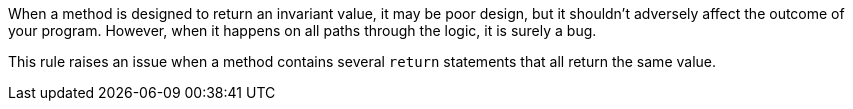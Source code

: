 When a method is designed to return an invariant value, it may be poor design, but it shouldn't adversely affect the outcome of your program. However, when it happens on all paths through the logic, it is surely a bug.


This rule raises an issue when a method contains several ``++return++`` statements that all return the same value.
